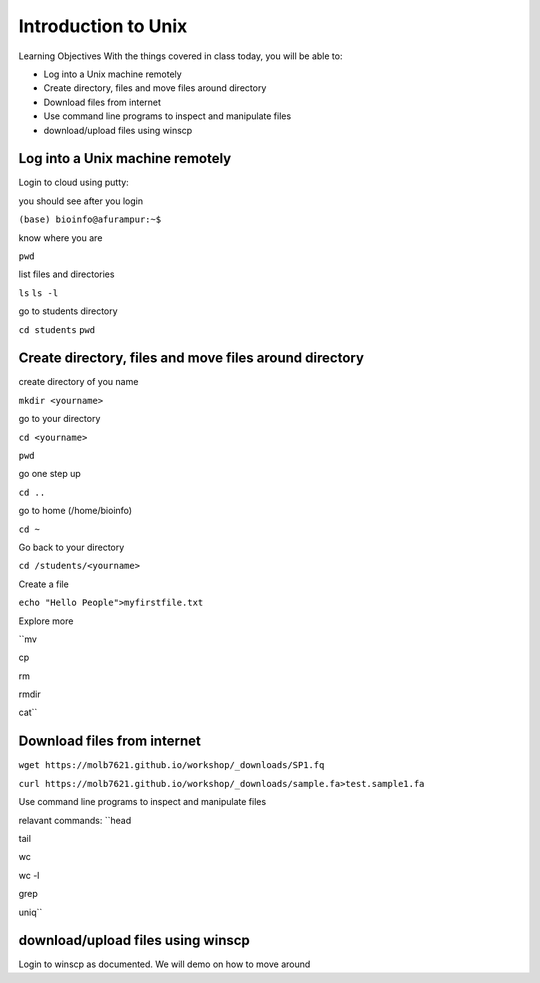 ############
Introduction to Unix
############

Learning Objectives
With the things covered in class today, you will be able to:

* Log into a Unix machine remotely
* Create directory, files and move files around directory
* Download files from internet
* Use command line programs to inspect and manipulate files
* download/upload files using winscp



Log into a Unix machine remotely
---------------------------------

Login to cloud using putty:

you should see after you login

``(base) bioinfo@afurampur:~$``

know where you are

``pwd``

list files and directories

``ls``
``ls -l``

go to students directory

``cd students``
``pwd``


Create directory, files and move files around directory
--------------------------------------------------------
create directory of you name

``mkdir <yourname>``

go to your directory

``cd <yourname>``

``pwd``

go one step up

``cd ..``

go to home (/home/bioinfo)


``cd ~``

Go back to your directory

``cd /students/<yourname>``

Create a file

``echo "Hello People">myfirstfile.txt``

Explore more

``mv

cp

rm

rmdir

cat``

Download files from internet
-------------------------------

``wget https://molb7621.github.io/workshop/_downloads/SP1.fq``

``curl https://molb7621.github.io/workshop/_downloads/sample.fa>test.sample1.fa``

Use command line programs to inspect and manipulate files

relavant commands:
``head

tail

wc

wc -l

grep

uniq``


download/upload files using winscp
-----------------------------------
Login to winscp as documented. We will demo on how to move around



